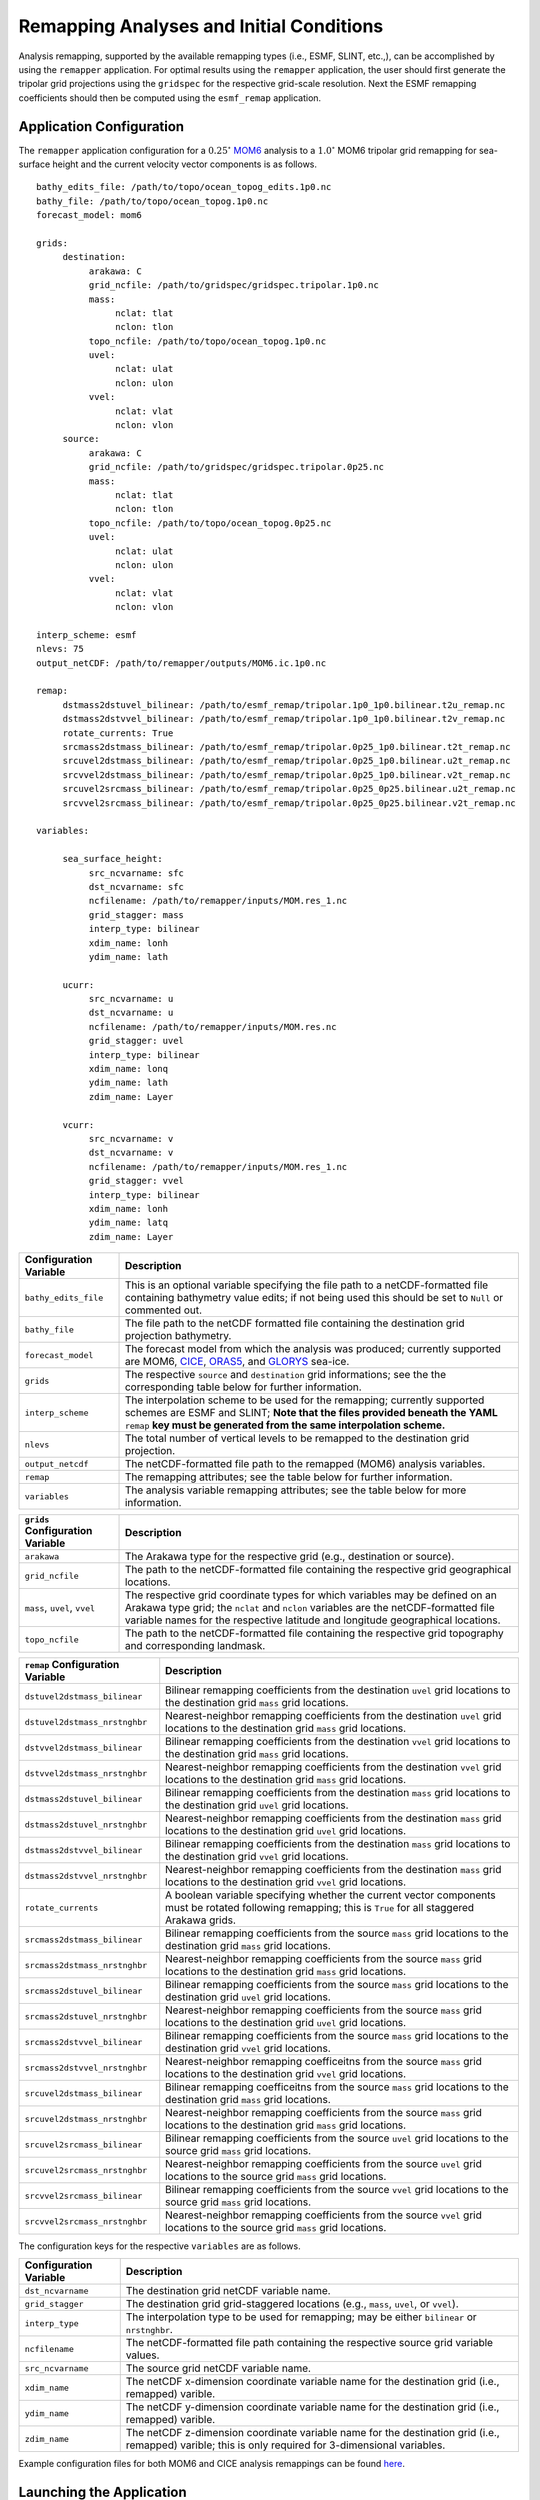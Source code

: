 .. role:: red
  :class: red

#########################################
Remapping Analyses and Initial Conditions
#########################################

Analysis remapping, supported by the available remapping types (i.e.,
ESMF, SLINT, etc.,), can be accomplished by using the ``remapper``
application. For optimal results using the ``remapper`` application,
the user should first generate the tripolar grid projections using the
``gridspec`` for the respective grid-scale resolution. Next the ESMF
remapping coefficients should then be computed using the
``esmf_remap`` application.

^^^^^^^^^^^^^^^^^^^^^^^^^
Application Configuration
^^^^^^^^^^^^^^^^^^^^^^^^^

The ``remapper`` application configuration for a :math:`0.25^{\circ}`
`MOM6 <https://www.gfdl.noaa.gov/mom-ocean-model/>`_ analysis to a
:math:`1.0^{\circ}` MOM6 tripolar grid remapping for sea-surface
height and the current velocity vector components is as follows.

::

   bathy_edits_file: /path/to/topo/ocean_topog_edits.1p0.nc
   bathy_file: /path/to/topo/ocean_topog.1p0.nc
   forecast_model: mom6

   grids:	  
	destination:
	     arakawa: C  
             grid_ncfile: /path/to/gridspec/gridspec.tripolar.1p0.nc      
             mass:
                  nclat: tlat
		  nclon: tlon
             topo_ncfile: /path/to/topo/ocean_topog.1p0.nc  
	     uvel:
	          nclat: ulat
		  nclon: ulon
	     vvel:
                  nclat: vlat
		  nclon: vlon   
        source:
	     arakawa: C
             grid_ncfile: /path/to/gridspec/gridspec.tripolar.0p25.nc
             mass:
                  nclat: tlat
		  nclon: tlon
             topo_ncfile: /path/to/topo/ocean_topog.0p25.nc
	     uvel:
                  nclat: ulat
		  nclon: ulon
	     vvel:
	          nclat: vlat
		  nclon: vlon

   interp_scheme: esmf
   nlevs: 75
   output_netCDF: /path/to/remapper/outputs/MOM6.ic.1p0.nc

   remap:
        dstmass2dstuvel_bilinear: /path/to/esmf_remap/tripolar.1p0_1p0.bilinear.t2u_remap.nc
	dstmass2dstvvel_bilinear: /path/to/esmf_remap/tripolar.1p0_1p0.bilinear.t2v_remap.nc
        rotate_currents: True
	srcmass2dstmass_bilinear: /path/to/esmf_remap/tripolar.0p25_1p0.bilinear.t2t_remap.nc
	srcuvel2dstmass_bilinear: /path/to/esmf_remap/tripolar.0p25_1p0.bilinear.u2t_remap.nc
	srcvvel2dstmass_bilinear: /path/to/esmf_remap/tripolar.0p25_1p0.bilinear.v2t_remap.nc
	srcuvel2srcmass_bilinear: /path/to/esmf_remap/tripolar.0p25_0p25.bilinear.u2t_remap.nc
	srcvvel2srcmass_bilinear: /path/to/esmf_remap/tripolar.0p25_0p25.bilinear.v2t_remap.nc

   variables:

        sea_surface_height:
             src_ncvarname: sfc
             dst_ncvarname: sfc          
             ncfilename: /path/to/remapper/inputs/MOM.res_1.nc
             grid_stagger: mass
             interp_type: bilinear
             xdim_name: lonh
             ydim_name: lath

	ucurr:
	     src_ncvarname: u
             dst_ncvarname: u
             ncfilename: /path/to/remapper/inputs/MOM.res.nc
             grid_stagger: uvel
             interp_type: bilinear
             xdim_name: lonq
             ydim_name: lath
             zdim_name: Layer

	vcurr:
             src_ncvarname: v
             dst_ncvarname: v
             ncfilename: /path/to/remapper/inputs/MOM.res_1.nc
             grid_stagger: vvel
             interp_type: bilinear
             xdim_name: lonh
             ydim_name: latq
             zdim_name: Layer



+------------------------------+---------------------------------------------------------------------------+
| Configuration Variable       | Description                                                               |
+==============================+===========================================================================+
| ``bathy_edits_file``         | This is an optional variable specifying the file path to a                |
|                              | netCDF-formatted file containing bathymetry value edits; if not being     |
|                              | used this should be set to ``Null`` or commented out.                     |
+------------------------------+---------------------------------------------------------------------------+
| ``bathy_file``               | The file path to the netCDF formatted file containing the destination     |
|                              | grid projection bathymetry.                                               |
+------------------------------+---------------------------------------------------------------------------+
| ``forecast_model``           | The forecast model from which the analysis was produced; currently        |
|                              | supported are MOM6, `CICE <https://tinyurl.com/cice-model>`_,             |
|                              | `ORAS5 <https://tinyurl.com/oras5-sst>`_, and                             |
|                              | `GLORYS <https://tinyurl.com/glorys-seaice>`_ sea-ice.                    |
+------------------------------+---------------------------------------------------------------------------+
| ``grids``                    | The respective ``source`` and ``destination`` grid informations; see the  |
|                              | the corresponding table below for further information.                    | 
+------------------------------+---------------------------------------------------------------------------+
| ``interp_scheme``            | The interpolation scheme to be used for the remapping; currently          |
|                              | supported schemes are ESMF and SLINT; **Note that the files provided      |
|                              | beneath the YAML** ``remap`` **key must be generated from the same        |
|                              | interpolation scheme.**                                                   |
+------------------------------+---------------------------------------------------------------------------+
| ``nlevs``                    | The total number of vertical levels to be remapped to the destination     |
|                              | grid projection.                                                          |
+------------------------------+---------------------------------------------------------------------------+
| ``output_netcdf``            | The netCDF-formatted file path to the remapped (MOM6) analysis variables. |
+------------------------------+---------------------------------------------------------------------------+
| ``remap``                    | The remapping attributes; see the table below for further information.    |
+------------------------------+---------------------------------------------------------------------------+
| ``variables``                | The analysis variable remapping attributes; see the table below for more  |
|                              | information.                                                              |
+------------------------------+---------------------------------------------------------------------------+

+----------------------------------+---------------------------------------------------------------------------+
| ``grids`` Configuration Variable | Description                                                               |
+==================================+===========================================================================+
| ``arakawa``                      | The Arakawa type for the respective grid (e.g., destination or source).   |
+----------------------------------+---------------------------------------------------------------------------+
| ``grid_ncfile``                  | The path to the netCDF-formatted file containing the respective grid      |
|                                  | geographical locations.                                                   |
+----------------------------------+---------------------------------------------------------------------------+
| ``mass``, ``uvel``, ``vvel``     | The respective grid coordinate types for which variables may be defined   |
|                                  | on an Arakawa type grid; the ``nclat`` and ``nclon`` variables are the    |
|                                  | netCDF-formatted file variable names for the respective latitude and      |
|                                  | longitude geographical locations.                                         |
+----------------------------------+---------------------------------------------------------------------------+
| ``topo_ncfile``                  | The path to the netCDF-formatted file containing the respective grid      |
|                                  | topography and corresponding landmask.                                    |
+----------------------------------+---------------------------------------------------------------------------+

+----------------------------------+---------------------------------------------------------------------------+
| ``remap`` Configuration Variable | Description                                                               |
+==================================+===========================================================================+
| ``dstuvel2dstmass_bilinear``     | Bilinear remapping coefficients from the destination ``uvel`` grid        |
|                                  | locations to the destination grid ``mass`` grid locations.                |
+----------------------------------+---------------------------------------------------------------------------+
| ``dstuvel2dstmass_nrstnghbr``    | Nearest-neighbor remapping coefficients from the destination ``uvel``     |
|                                  | grid locations to the destination grid ``mass`` grid locations.           |
+----------------------------------+---------------------------------------------------------------------------+
| ``dstvvel2dstmass_bilinear``     | Bilinear remapping coefficients from the destination ``vvel`` grid        |
|                                  | locations to the destination grid ``mass`` grid locations.                |
+----------------------------------+---------------------------------------------------------------------------+
| ``dstvvel2dstmass_nrstnghbr``    | Nearest-neighbor remapping coefficients from the destination ``vvel``     |
|                                  | grid locations to the destination grid ``mass`` grid locations.           |
+----------------------------------+---------------------------------------------------------------------------+
| ``dstmass2dstuvel_bilinear``     | Bilinear remapping coefficients from the destination ``mass`` grid        |
|                                  | locations to the destination grid ``uvel`` grid locations.                |
+----------------------------------+---------------------------------------------------------------------------+
| ``dstmass2dstuvel_nrstnghbr``    | Nearest-neighbor remapping coefficients from the destination ``mass``     |
|                                  | grid locations to the destination grid ``uvel`` grid locations.           |
+----------------------------------+---------------------------------------------------------------------------+
| ``dstmass2dstvvel_bilinear``     | Bilinear remapping coefficients from the destination ``mass`` grid        |
|                                  | locations to the destination grid ``vvel`` grid locations.                |
+----------------------------------+---------------------------------------------------------------------------+
| ``dstmass2dstvvel_nrstnghbr``    | Nearest-neighbor remapping coefficients from the destination ``mass``     |
|                                  | grid locations to the destination grid ``vvel`` grid locations.           |
+----------------------------------+---------------------------------------------------------------------------+
| ``rotate_currents``              | A boolean variable specifying whether the current vector components must  |
|                                  | be rotated following remapping; this is ``True`` for all staggered        |
|                                  | Arakawa grids.                                                            |
+----------------------------------+---------------------------------------------------------------------------+
| ``srcmass2dstmass_bilinear``     | Bilinear remapping coefficients from the source ``mass`` grid locations   |
|                                  | to the destination grid ``mass`` grid locations.                          |
+----------------------------------+---------------------------------------------------------------------------+
| ``srcmass2dstmass_nrstnghbr``    | Nearest-neighbor remapping coefficients from the source ``mass`` grid     |
|                                  | locations to the destination grid ``mass`` grid locations.                |
+----------------------------------+---------------------------------------------------------------------------+
| ``srcmass2dstuvel_bilinear``     | Bilinear remapping coefficients from the source ``mass`` grid locations   |
|                                  | to the destination grid ``uvel`` grid locations.                          |
+----------------------------------+---------------------------------------------------------------------------+
| ``srcmass2dstuvel_nrstnghbr``    | Nearest-neighbor remapping coefficients from the source ``mass`` grid     |
|                                  | locations to the destination grid ``uvel`` grid locations.                |
+----------------------------------+---------------------------------------------------------------------------+
| ``srcmass2dstvvel_bilinear``     | Bilinear remapping coefficients from the source ``mass`` grid locations   |
|                                  | to the destination grid ``vvel`` grid locations.                          |
+----------------------------------+---------------------------------------------------------------------------+
| ``srcmass2dstvvel_nrstnghbr``    | Nearest-neighbor remapping coefficeitns from the source ``mass`` grid     |
|                                  | locations to the destination grid ``vvel`` grid locations.                |
+----------------------------------+---------------------------------------------------------------------------+
| ``srcuvel2dstmass_bilinear``     | Bilinear remapping coefficeitns from the source ``mass`` grid locations   |
|                                  | to the destination grid ``mass`` grid locations.                          |
+----------------------------------+---------------------------------------------------------------------------+
| ``srcuvel2dstmass_nrstnghbr``    | Nearest-neighbor remapping coefficients from the source ``mass`` grid     |
|                                  | locations to the destination grid ``mass`` grid locations.                |
+----------------------------------+---------------------------------------------------------------------------+
| ``srcuvel2srcmass_bilinear``     | Bilinear remapping coefficients from the source ``uvel`` grid             |
|                                  | locations to the source grid ``mass`` grid locations.                     |
+----------------------------------+---------------------------------------------------------------------------+
| ``srcuvel2srcmass_nrstnghbr``    | Nearest-neighbor remapping coefficients from the source ``uvel``          |
|                                  | grid locations to the source grid ``mass`` grid locations.                |
+----------------------------------+---------------------------------------------------------------------------+
| ``srcvvel2srcmass_bilinear``     | Bilinear remapping coefficients from the source ``vvel`` grid             |   
|                                  | locations to the source grid ``mass`` grid locations.                     |
+----------------------------------+---------------------------------------------------------------------------+
| ``srcvvel2srcmass_nrstnghbr``    | Nearest-neighbor remapping coefficients from the source ``vvel``          |  
|                                  | grid locations to the source grid ``mass`` grid locations.                |  
+----------------------------------+---------------------------------------------------------------------------+

The configuration keys for the respective ``variables`` are as follows.

+------------------------------+---------------------------------------------------------------------------+
| Configuration Variable       | Description                                                               |
+==============================+===========================================================================+
| ``dst_ncvarname``            | The destination grid netCDF variable name.                                |
+------------------------------+---------------------------------------------------------------------------+
| ``grid_stagger``             | The destination grid grid-staggered locations (e.g., ``mass``, ``uvel``,  |
|                              | or ``vvel``).                                                             |
+------------------------------+---------------------------------------------------------------------------+
| ``interp_type``              | The interpolation type to be used for remapping; may be either            |
|                              | ``bilinear`` or ``nrstnghbr``.                                            |
+------------------------------+---------------------------------------------------------------------------+
| ``ncfilename``               | The netCDF-formatted file path containing the respective source grid      |
|                              | variable values.                                                          |
+------------------------------+---------------------------------------------------------------------------+
| ``src_ncvarname``            | The source grid netCDF variable name.                                     |
+------------------------------+---------------------------------------------------------------------------+
| ``xdim_name``                | The netCDF x-dimension coordinate variable name for the destination grid  |
|                              | (i.e., remapped) varible.                                                 |
+------------------------------+---------------------------------------------------------------------------+
| ``ydim_name``                | The netCDF y-dimension coordinate variable name for the destination grid  |
|                              | (i.e., remapped) varible.                                                 |
+------------------------------+---------------------------------------------------------------------------+
| ``zdim_name``                | The netCDF z-dimension coordinate variable name for the destination grid  |
|                              | (i.e., remapped) varible; this is only required for 3-dimensional         |
|                              | variables.                                                                |
+------------------------------+---------------------------------------------------------------------------+

Example configuration files for both MOM6 and CICE analysis remappings
can be found `here
<https://github.com/HenryWinterbottom-NOAA/ufs_tools/tree/develop/parm/remapper>`_.

^^^^^^^^^^^^^^^^^^^^^^^^^
Launching the Application
^^^^^^^^^^^^^^^^^^^^^^^^^

The ``remapper`` application may be launched within the UFS Tools
package for the MOM6 example described in the previous section as
follows.

::

   user@host:$ cd scripts
   user@host:$ python compute_remapper.py --yaml_file ../parm/remapper/remapper.yaml

If successful the netCDF-formatted file path defined by
``output_netcdf`` will be created. The following are selected images
illustrating the remapping of MOM6 and CICE :math:`0.25^{\circ}`
(left) resolution analyses to :math:`1.0^{\circ}` (center) and
:math:`5.0^{\circ}` (right) tripolar grid projections.
      
.. image:: _static/MOM6.sst.0p25.png
   :width: 33%

.. image:: _static/MOM6.sst.1p0.png
   :width: 33%

.. image:: _static/MOM6.sst.5p0.png
   :width: 33%

.. image:: _static/CICE.icefrac.0p25.npstere.png
   :width: 33%

.. image:: _static/CICE.icefrac.1p0.npstere.png
   :width: 33%

.. image:: _static/CICE.icefrac.5p0.npstere.png
   :width: 33%

.. image:: _static/CICE.icefrac.0p25.spstere.png
   :width: 33%

.. image:: _static/CICE.icefrac.1p0.spstere.png
   :width: 33%

.. image:: _static/CICE.icefrac.5p0.spstere.png
   :width: 33%

